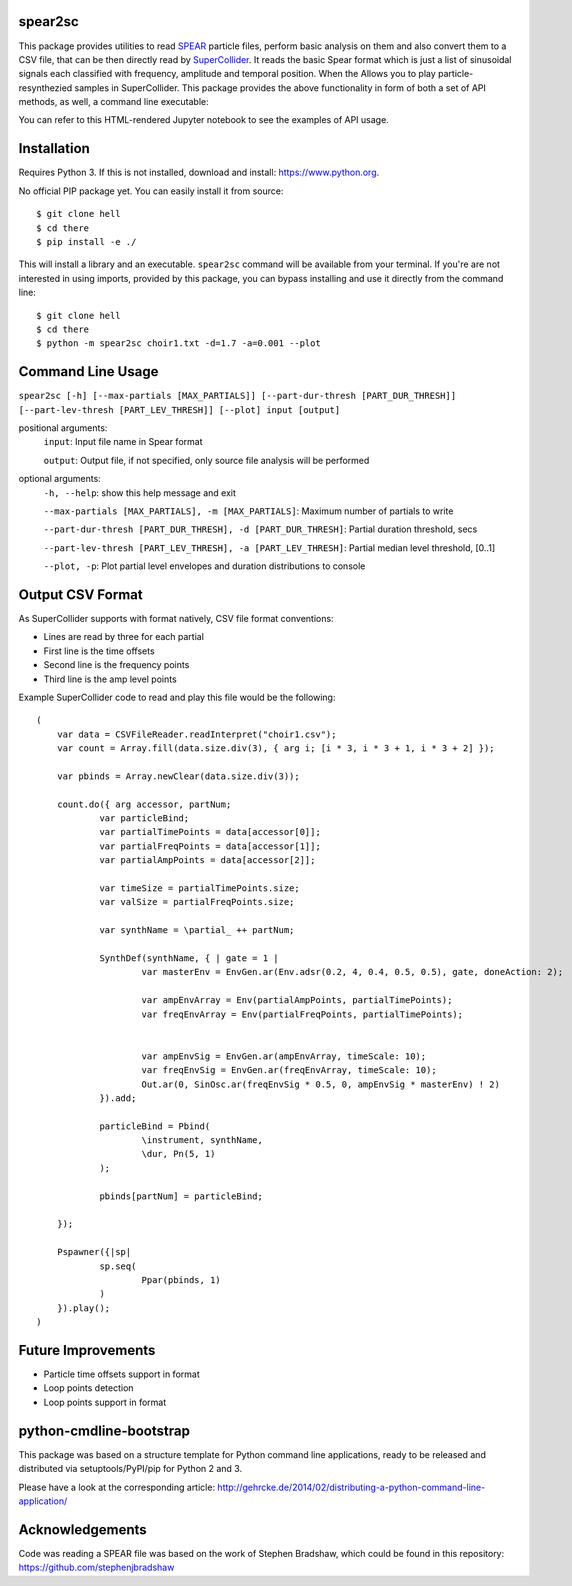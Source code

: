 spear2sc
========

This package provides utilities to read SPEAR_ particle files,
perform basic analysis on them and also convert them to a CSV file, that can be then directly read by SuperCollider_.
It reads the basic Spear format which is just a list of sinusoidal signals each classified with frequency, amplitude and temporal position.
When the Allows you to play particle-resynthezied samples in SuperCollider.
This package provides the above functionality in form of both a set of API methods, as well, a command line executable:

You can refer to this HTML-rendered Jupyter notebook to see the examples of API usage.

Installation
============
Requires Python 3. If this is not installed, download and install: https://www.python.org.

No official PIP package yet. You can easily install it from source::

    $ git clone hell
    $ cd there
    $ pip install -e ./

This will install a library and an executable. ``spear2sc`` command will be available from your terminal.
If you're are not interested in using imports, provided by this package, you can bypass installing and use it directly from the command line::

    $ git clone hell
    $ cd there
    $ python -m spear2sc choir1.txt -d=1.7 -a=0.001 --plot

Command Line Usage
==================

``spear2sc [-h] [--max-partials [MAX_PARTIALS]] [--part-dur-thresh [PART_DUR_THRESH]] [--part-lev-thresh [PART_LEV_THRESH]] [--plot] input
[output]``

positional arguments:
  ``input``:                Input file name in Spear format

  ``output``:                Output file, if not specified, only source file analysis will be performed

optional arguments:
  ``-h, --help``:           show this help message and exit

  ``--max-partials [MAX_PARTIALS], -m [MAX_PARTIALS]``: Maximum number of partials to write

  ``--part-dur-thresh [PART_DUR_THRESH], -d [PART_DUR_THRESH]``: Partial duration threshold, secs

  ``--part-lev-thresh [PART_LEV_THRESH], -a [PART_LEV_THRESH]``: Partial median level threshold, [0..1]

  ``--plot, -p``:            Plot partial level envelopes and duration distributions to console


Output CSV Format
=================
As SuperCollider supports with format natively, CSV file  format conventions:

- Lines are read by three for each partial
- First line is the time offsets
- Second line is the frequency points
- Third line is the amp level points

Example SuperCollider code to read and play this file would be the following::

    (
        var data = CSVFileReader.readInterpret("choir1.csv");
        var count = Array.fill(data.size.div(3), { arg i; [i * 3, i * 3 + 1, i * 3 + 2] });

        var pbinds = Array.newClear(data.size.div(3));

        count.do({ arg accessor, partNum;
	        var particleBind;
	        var partialTimePoints = data[accessor[0]];
	        var partialFreqPoints = data[accessor[1]];
	        var partialAmpPoints = data[accessor[2]];

	        var timeSize = partialTimePoints.size;
	        var valSize = partialFreqPoints.size;

	        var synthName = \partial_ ++ partNum;

	        SynthDef(synthName, { | gate = 1 |
		        var masterEnv = EnvGen.ar(Env.adsr(0.2, 4, 0.4, 0.5, 0.5), gate, doneAction: 2);

		        var ampEnvArray = Env(partialAmpPoints, partialTimePoints);
		        var freqEnvArray = Env(partialFreqPoints, partialTimePoints);


		        var ampEnvSig = EnvGen.ar(ampEnvArray, timeScale: 10);
		        var freqEnvSig = EnvGen.ar(freqEnvArray, timeScale: 10);
		        Out.ar(0, SinOsc.ar(freqEnvSig * 0.5, 0, ampEnvSig * masterEnv) ! 2)
	        }).add;

	        particleBind = Pbind(
	        	\instrument, synthName,
	        	\dur, Pn(5, 1)
	        );

	        pbinds[partNum] = particleBind;

        });

        Pspawner({|sp|
	        sp.seq(
	        	Ppar(pbinds, 1)
	        )
        }).play();
    )

.. _SPEAR: https://www.klingbeil.com/spear/
.. _SuperCollider: https://supercollider.github.io/

Future Improvements
===================
* Particle time offsets support in format
* Loop points detection
* Loop points support in format

python-cmdline-bootstrap
========================

This package was based on a structure template for Python command line applications, ready to be
released and distributed via setuptools/PyPI/pip for Python 2 and 3.

Please have a look at the corresponding article:
http://gehrcke.de/2014/02/distributing-a-python-command-line-application/

Acknowledgements
================
Code was reading a SPEAR file was based on the work of Stephen Bradshaw, which could be found in this repository:
https://github.com/stephenjbradshaw